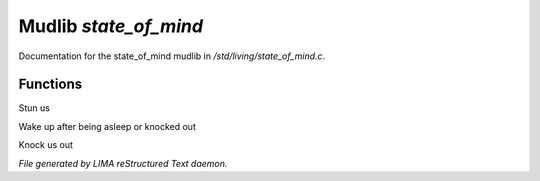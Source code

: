 ***********************
Mudlib *state_of_mind*
***********************

Documentation for the state_of_mind mudlib in */std/living/state_of_mind.c*.

Functions
=========



.. c:function:: void stun()

Stun us



.. c:function:: void wake_up()

Wake up after being asleep or knocked out



.. c:function:: void knock_out()

Knock us out


*File generated by LIMA reStructured Text daemon.*
